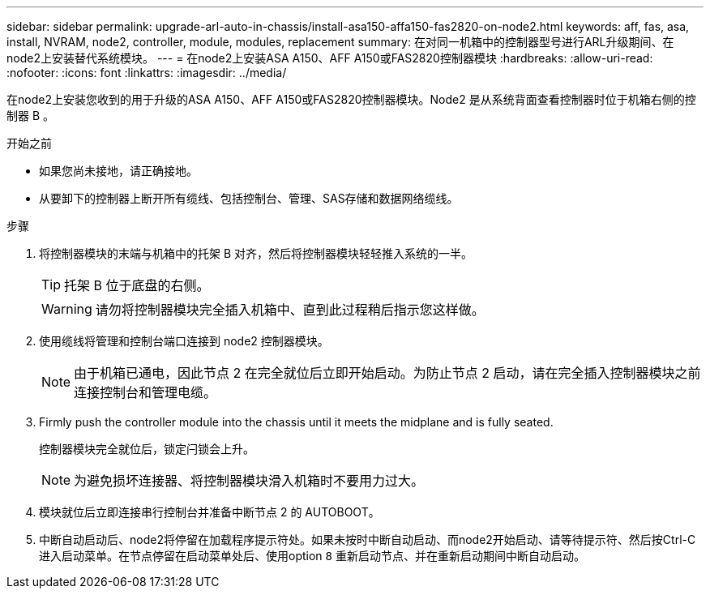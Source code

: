---
sidebar: sidebar 
permalink: upgrade-arl-auto-in-chassis/install-asa150-affa150-fas2820-on-node2.html 
keywords: aff, fas, asa, install, NVRAM, node2, controller, module, modules, replacement 
summary: 在对同一机箱中的控制器型号进行ARL升级期间、在node2上安装替代系统模块。 
---
= 在node2上安装ASA A150、AFF A150或FAS2820控制器模块
:hardbreaks:
:allow-uri-read: 
:nofooter: 
:icons: font
:linkattrs: 
:imagesdir: ../media/


[role="lead"]
在node2上安装您收到的用于升级的ASA A150、AFF A150或FAS2820控制器模块。Node2 是从系统背面查看控制器时位于机箱右侧的控制器 B 。

.开始之前
* 如果您尚未接地，请正确接地。
* 从要卸下的控制器上断开所有缆线、包括控制台、管理、SAS存储和数据网络缆线。


.步骤
. 将控制器模块的末端与机箱中的托架 B 对齐，然后将控制器模块轻轻推入系统的一半。
+

TIP: 托架 B 位于底盘的右侧。

+

WARNING: 请勿将控制器模块完全插入机箱中、直到此过程稍后指示您这样做。

. 使用缆线将管理和控制台端口连接到 node2 控制器模块。
+

NOTE: 由于机箱已通电，因此节点 2 在完全就位后立即开始启动。为防止节点 2 启动，请在完全插入控制器模块之前连接控制台和管理电缆。

. Firmly push the controller module into the chassis until it meets the midplane and is fully seated.
+
控制器模块完全就位后，锁定闩锁会上升。

+

NOTE: 为避免损坏连接器、将控制器模块滑入机箱时不要用力过大。

. 模块就位后立即连接串行控制台并准备中断节点 2 的 AUTOBOOT。
. 中断自动启动后、node2将停留在加载程序提示符处。如果未按时中断自动启动、而node2开始启动、请等待提示符、然后按Ctrl-C进入启动菜单。在节点停留在启动菜单处后、使用option `8` 重新启动节点、并在重新启动期间中断自动启动。

